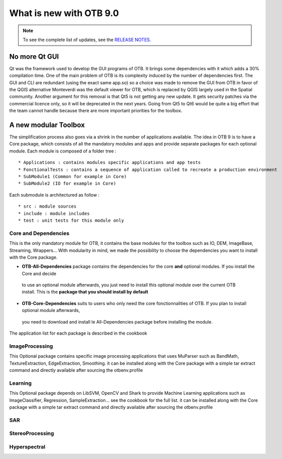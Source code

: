 What is new with OTB 9.0
========================

.. note:: To see the complete list of updates, see the `RELEASE NOTES
          <https://gitlab.orfeo-toolbox.org/orfeotoolbox/otb/-/blob/develop/RELEASE_NOTES.txt>`_.

No more Qt GUI
--------------

Qt was the framework used to develop the GUI programs of OTB. It brings some dependencies with it
which adds a 30% compilation time. One of the main problem of OTB is its complexity induced by the number of dependencies first.
The GUI and CLI are redundant (using the exact same app.so) so a choice was made to remove the GUI from OTB in favor of the QGIS alternative
Monteverdi was the default viewer for OTB, which is replaced by QGIS largely used in the Spatial community.
Another argument for this removal is that Qt5 is not getting any new update. It gets security patches via the commercial licence only, so it will be
deprecated in the next years. Going from Qt5 to Qt6 would be quite a big effort that the team cannot handle because there are more important priorities
for the toolbox.

A new modular Toolbox
---------------------

The simplification process also goes via a shrink in the number of applications available.
The idea in OTB 9 is to have a Core package, which consists of all the mandatory modules and apps
and provide separate packages for each optional module.
Each module is composed of a folder tree :

::

    * Applications : contains modules specific applications and app tests
    * FonctionalTests : contains a sequence of application called to recreate a production environment
    * SubModule1 (Common for example in Core)
    * SubModule2 (IO for example in Core)

Each submodule is architectured as follow :

::

    * src : module sources
    * include : module includes
    * test : unit tests for this module only


Core and Dependencies
`````````````````````
This is the only mandatory module for OTB, it contains the base modules for the toolbox such as IO, DEM, ImageBase, Streaming, Wrappers...
With modularity in mind, we made the possibility to choose the dependencies you want to install with the Core package.

- **OTB-All-Dependencies** package contains the dependencies for the core **and** optional modules. If you install the Core and decide
 to use an optional module afterwards, you just need to install this optional module over the current OTB install. This is the **package 
 that you should install by default**

- **OTB-Core-Dependencies** suits to users who only need the core fonctionnalities of OTB. If you plan to install optional module afterwards,
 you need to download and install le All-Dependencies package before installing the module.

The application list for each package is described in the cookbook

ImageProcessing
```````````````
This Optional package contains specific image processing applications that uses MuParser such as BandMath, TextureExtraction, EdgeExtraction, Smoothing.
it can be installed along with the Core package with a simple tar extract command and directly available after sourcing the otbenv.profile

Learning
````````
This Optional package depends on LibSVM, OpenCV and Shark to provide Machine Learning applications such as ImageClassifier, Regression, SampleExtraction...
see the cookbook for the full list.
it can be installed along with the Core package with a simple tar extract command and directly available after sourcing the otbenv.profile

SAR
```

StereoProcessing
````````````````

Hyperspectral
`````````````